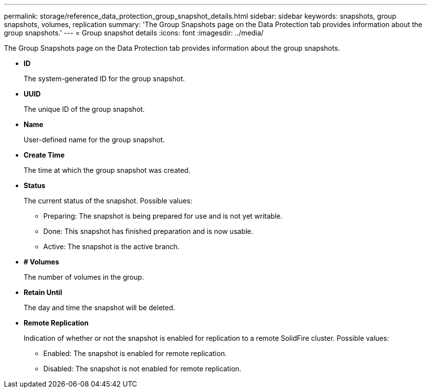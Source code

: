 ---
permalink: storage/reference_data_protection_group_snapshot_details.html
sidebar: sidebar
keywords: snapshots, group snapshots, volumes, replication
summary: 'The Group Snapshots page on the Data Protection tab provides information about the group snapshots.'
---
= Group snapshot details
:icons: font
:imagesdir: ../media/

[.lead]
The Group Snapshots page on the Data Protection tab provides information about the group snapshots.

* *ID*
+
The system-generated ID for the group snapshot.

* *UUID*
+
The unique ID of the group snapshot.

* *Name*
+
User-defined name for the group snapshot.

* *Create Time*
+
The time at which the group snapshot was created.

* *Status*
+
The current status of the snapshot. Possible values:

 ** Preparing: The snapshot is being prepared for use and is not yet writable.
 ** Done: This snapshot has finished preparation and is now usable.
 ** Active: The snapshot is the active branch.

* *# Volumes*
+
The number of volumes in the group.

* *Retain Until*
+
The day and time the snapshot will be deleted.

* *Remote Replication*
+
Indication of whether or not the snapshot is enabled for replication to a remote SolidFire cluster. Possible values:

 ** Enabled: The snapshot is enabled for remote replication.
 ** Disabled: The snapshot is not enabled for remote replication.
